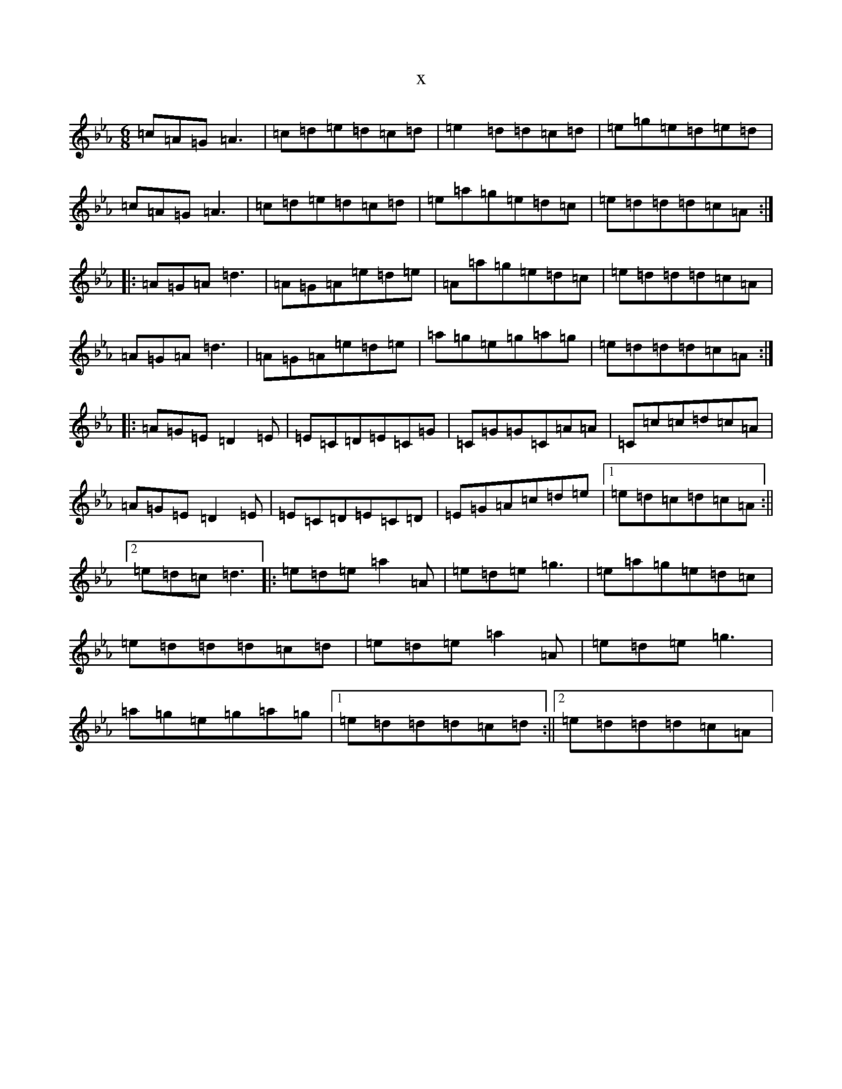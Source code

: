 X:14972
T:x
L:1/8
M:6/8
K: C minor
=c=A=G=A3|=c=d=e=d=c=d|=e2=d=d=c=d|=e=g=e=d=e=d|=c=A=G=A3|=c=d=e=d=c=d|=e=a=g=e=d=c|=e=d=d=d=c=A:||:=A=G=A=d3|=A=G=A=e=d=e|=A=a=g=e=d=c|=e=d=d=d=c=A|=A=G=A=d3|=A=G=A=e=d=e|=a=g=e=g=a=g|=e=d=d=d=c=A:||:=A=G=E=D2=E|=E=C=D=E=C=G|=C=G=G=C=A=A|=C=c=c=d=c=A|=A=G=E=D2=E|=E=C=D=E=C=D|=E=G=A=c=d=e|1=e=d=c=d=c=A:||2=e=d=c=d3|:=e=d=e=a2=A|=e=d=e=g3|=e=a=g=e=d=c|=e=d=d=d=c=d|=e=d=e=a2=A|=e=d=e=g3|=a=g=e=g=a=g|1=e=d=d=d=c=d:||2=e=d=d=d=c=A|